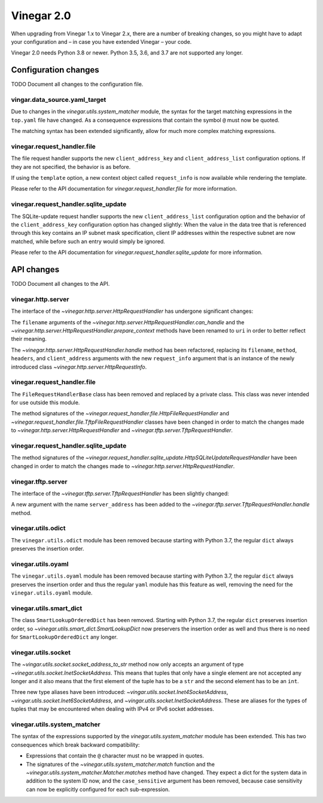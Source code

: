 .. _release_notes_vinegar_2.0:

Vinegar 2.0
===========

When upgrading from Vinegar 1.x to Vinegar 2.x, there are a number of breaking
changes, so you might have to adapt your configuration and – in case you have
extended Vinegar – your code.

Vinegar 2.0 needs Python 3.8 or newer. Python 3.5, 3.6, and 3.7 are not
supported any longer.

Configuration changes
---------------------

TODO Document all changes to the configuration file.

vingar.data_source.yaml_target
^^^^^^^^^^^^^^^^^^^^^^^^^^^^^^

Due to changes in the `vinegar.utils.system_matcher` module, the syntax for the
target matching expressions in the ``top.yaml`` file have changed. As a
consequence expressions that contain the symbol ``@`` must now be quoted.

The matching syntax has been extended significantly, allow for much more
complex matching expressions.

vinegar.request_handler.file
^^^^^^^^^^^^^^^^^^^^^^^^^^^^

The file request handler supports the new ``client_address_key`` and
``client_address_list`` configuration options. If they are not specified, the
behavior is as before.

If using the ``template`` option, a new context object called ``request_info``
is now available while rendering the template.

Please refer to the API documentation for
`vinegar.request_handler.file` for more information.

vinegar.request_handler.sqlite_update
^^^^^^^^^^^^^^^^^^^^^^^^^^^^^^^^^^^^^

The SQLite-update request handler supports the new ``client_address_list``
configuration option and the behavior of the ``client_address_key``
configuration option has changed slightly: When the value in the data tree that
is referenced through this key contains an IP subnet mask specification, client
IP addresses within the respective subnet are now matched, while before such an
entry would simply be ignored.

Please refer to the API documentation for
`vinegar.request_handler.sqlite_update` for more information.

API changes
-----------

TODO Document all changes to the API.

vinegar.http.server
^^^^^^^^^^^^^^^^^^^

The interface of the `~vinegar.http.server.HttpRequestHandler` has undergone
significant changes:

The ``filename`` arguments of the
`~vinegar.http.server.HttpRequestHandler.can_handle` and the
`~vinegar.http.server.HttpRequestHandler.prepare_context` methods have been
renamed to ``uri`` in order to better reflect their meaning.

The `~vinegar.http.server.HttpRequestHandler.handle` method has been
refactored, replacing its ``filename``, ``method``, ``headers``, and
``client_address`` arguments with the new ``request_info`` argument that is an
instance of the newly introduced class `~vinegar.http.server.HttpRequestInfo`.

vinegar.request_handler.file
^^^^^^^^^^^^^^^^^^^^^^^^^^^^

The ``FileRequestHandlerBase`` class has been removed and replaced by a private
class. This class was never intended for use outside this module.

The method signatures of the
`~vinegar.request_handler.file.HttpFileRequestHandler` and
`~vinegar.request_handler.file.TftpFileRequestHandler` classes have been
changed in order to match the changes made to
`~vinegar.http.server.HttpRequestHandler` and
`~vinegar.tftp.server.TftpRequestHandler`.

vinegar.request_handler.sqlite_update
^^^^^^^^^^^^^^^^^^^^^^^^^^^^^^^^^^^^^

The method signatures of the
`~vinegar.request_handler.sqlite_update.HttpSQLiteUpdateRequestHandler` have
been changed in order to match the changes made to
`~vinegar.http.server.HttpRequestHandler`.

vinegar.tftp.server
^^^^^^^^^^^^^^^^^^^

The interface of the `~vinegar.tftp.server.TftpRequestHandler` has been
slightly changed:

A new argument with the name ``server_address`` has been added to the
`~vinegar.tftp.server.TftpRequestHandler.handle` method.

vinegar.utils.odict
^^^^^^^^^^^^^^^^^^^

The ``vinegar.utils.odict`` module has been removed because starting with
Python 3.7, the regular ``dict`` always preserves the insertion order.

vinegar.utils.oyaml
^^^^^^^^^^^^^^^^^^^

The ``vinegar.utils.oyaml`` module has been removed because starting with
Python 3.7, the regular ``dict`` always preserves the insertion order and thus
the regular ``yaml`` module has this feature as well, removing the need for the
``vinegar.utils.oyaml`` module.

vinegar.utils.smart_dict
^^^^^^^^^^^^^^^^^^^^^^^^

The class ``SmartLookupOrderedDict`` has been removed. Starting with
Python 3.7, the regular ``dict`` preserves insertion order, so
`~vinegar.utils.smart_dict.SmartLookupDict` now preservers the insertion order
as well and thus there is no need for ``SmartLookupOrderedDict``  any longer.

vinegar.utils.socket
^^^^^^^^^^^^^^^^^^^^

The `~vingar.utils.socket.socket_address_to_str` method now only accepts an
argument of type `~vinegar.utils.socket.InetSocketAddress`. This means that
tuples that only have a single element are not accepted any longer and it
also means that the first element of the tuple has to be a ``str`` and the
second element has to be an ``int``.

Three new type aliases have been introduced:
`~vingar.utils.socket.Inet4SocketAddress`,
`~vingar.utils.socket.Inet6SocketAddress`, and
`~vingar.utils.socket.InetSocketAddress`. These are aliases for the types of
tuples that may be encountered when dealing with IPv4 or IPv6 socket addresses.

vinegar.utils.system_matcher
^^^^^^^^^^^^^^^^^^^^^^^^^^^^

The syntax of the expressions supported by the `vinegar.utils.system_matcher`
module has been extended. This has two consequences which break backward
compatibility:

* Expressions that contain the ``@`` character must no be wrapped in quotes.
* The signatures of the `~vinegar.utils.system_matcher.match` function and the
  `~vinegar.utils.system_matcher.Matcher.matches` method have changed. They
  expect a dict for the system data in addition to the system ID now, and the
  ``case_sensitive`` argument has been removed, because case sensitivity can
  now be explicitly configured for each sub-expression.
